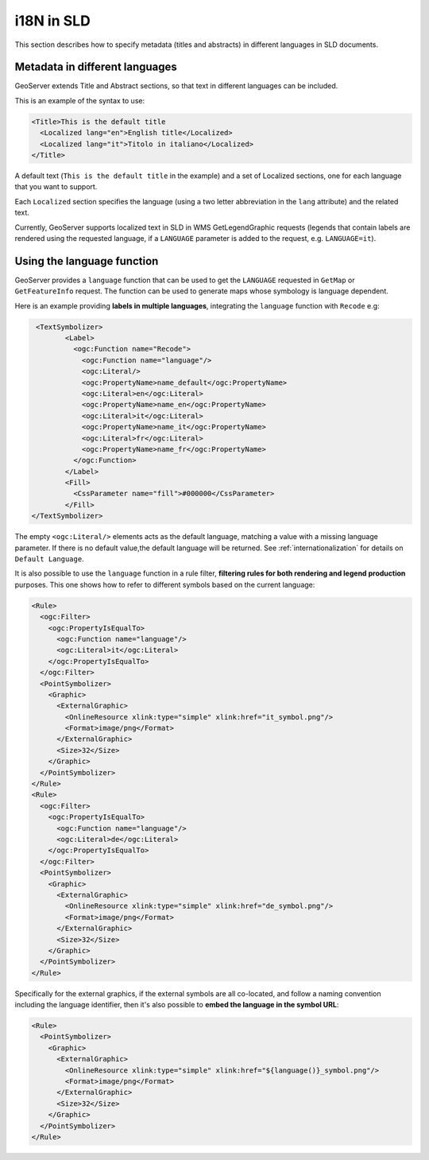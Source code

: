 .. _sld_language:

i18N in SLD
================

This section describes how to specify metadata (titles and abstracts) in different languages in SLD documents.

Metadata in different languages
-------------------------------

GeoServer extends Title and Abstract sections, so that text in different languages can be included.

This is an example of the syntax to use:

.. code-block:: xml

          <Title>This is the default title
            <Localized lang="en">English title</Localized>
            <Localized lang="it">Titolo in italiano</Localized>
          </Title>
          
A default text (``This is the default title`` in the example) and a set of Localized sections, one for each language that you want to support.

Each ``Localized`` section specifies the language (using a two letter abbreviation in the ``lang`` attribute) and the related text.

Currently, GeoServer supports localized text in SLD in WMS GetLegendGraphic requests (legends that contain labels are rendered using the
requested language, if a ``LANGUAGE`` parameter is added to the request, e.g. ``LANGUAGE=it``).

Using the language function
---------------------------

GeoServer provides a ``language`` function that can be used to get the ``LANGUAGE`` requested in ``GetMap`` or ``GetFeatureInfo`` request. The function can be used to generate maps whose symbology is language dependent.

Here is an example providing **labels in multiple languages**, integrating the ``language`` function with ``Recode`` e.g:

.. code-block:: xml

          <TextSymbolizer>
                 <Label>
                   <ogc:Function name="Recode">
                     <ogc:Function name="language"/>
                     <ogc:Literal/>
                     <ogc:PropertyName>name_default</ogc:PropertyName>
                     <ogc:Literal>en</ogc:Literal>
                     <ogc:PropertyName>name_en</ogc:PropertyName>
                     <ogc:Literal>it</ogc:Literal>
                     <ogc:PropertyName>name_it</ogc:PropertyName>
                     <ogc:Literal>fr</ogc:Literal>
                     <ogc:PropertyName>name_fr</ogc:PropertyName>
                   </ogc:Function>
                 </Label>
                 <Fill>
                   <CssParameter name="fill">#000000</CssParameter>
                 </Fill>
         </TextSymbolizer>


The empty ``<ogc:Literal/>`` elements acts as the default language, matching a value with a missing language parameter. If there is no default value,the  default language will be returned. See :ref:`internationalization` for details on ``Default Language``.

It is also possible to use the ``language`` function in a rule filter, **filtering rules
for both rendering and legend production** purposes. This one shows how to refer to different symbols
based on the current language:

.. code-block:: xml

        <Rule>
          <ogc:Filter>
            <ogc:PropertyIsEqualTo>
              <ogc:Function name="language"/>
              <ogc:Literal>it</ogc:Literal>
            </ogc:PropertyIsEqualTo>
          </ogc:Filter>
          <PointSymbolizer>
            <Graphic>
              <ExternalGraphic>
                <OnlineResource xlink:type="simple" xlink:href="it_symbol.png"/>
                <Format>image/png</Format>
              </ExternalGraphic>
              <Size>32</Size>
            </Graphic>
          </PointSymbolizer>
        </Rule>
        <Rule>
          <ogc:Filter>
            <ogc:PropertyIsEqualTo>
              <ogc:Function name="language"/>
              <ogc:Literal>de</ogc:Literal>
            </ogc:PropertyIsEqualTo>
          </ogc:Filter>
          <PointSymbolizer>
            <Graphic>
              <ExternalGraphic>
                <OnlineResource xlink:type="simple" xlink:href="de_symbol.png"/>
                <Format>image/png</Format>
              </ExternalGraphic>
              <Size>32</Size>
            </Graphic>
          </PointSymbolizer>
        </Rule>

Specifically for the external graphics, if the external symbols are all co-located, and follow
a naming convention including the language identifier, then it's also possible to **embed the
language in the symbol URL**:

.. code-block:: xml

        <Rule>
          <PointSymbolizer>
            <Graphic>
              <ExternalGraphic>
                <OnlineResource xlink:type="simple" xlink:href="${language()}_symbol.png"/>
                <Format>image/png</Format>
              </ExternalGraphic>
              <Size>32</Size>
            </Graphic>
          </PointSymbolizer>
        </Rule>